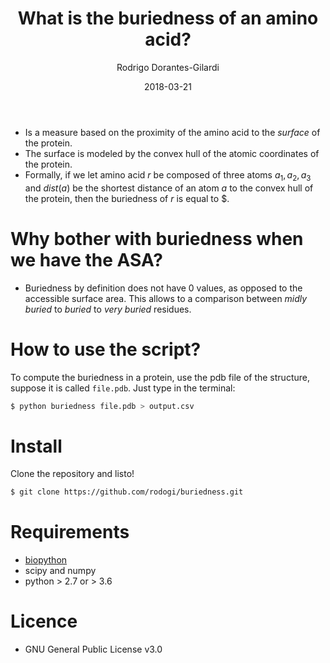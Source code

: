 #+title: What is the buriedness of an amino acid?
#+author: Rodrigo Dorantes-Gilardi
#+date: 2018-03-21

   + Is a measure based on the proximity of the amino acid to the
     /surface/ of the protein.
   + The surface is modeled by the convex hull of the atomic
     coordinates of the protein.
   + Formally, if we let amino acid $r$ be composed of three
     atoms $a_1, a_2, a_3$ and $dist(a)$ be the shortest distance of an atom
     $a$ to the convex hull of the protein, then the buriedness of $r$
     is equal to $\frac{dist(a_1) + dist(a_2) + dist(a_3)}{3}.

* Why bother with buriedness when we have the ASA?
  + Buriedness by definition does not have 0 values, as opposed to the
    accessible surface area. This allows to a comparison between
    /midly buried/ to /buried/ to /very buried/ residues.

* How to use the script?
  To compute the buriedness in a protein, use the pdb file of the
  structure, suppose it is called =file.pdb=. Just type in the
  terminal:
  #+BEGIN_SRC sh
$ python buriedness file.pdb > output.csv
  #+END_SRC

* Install
  Clone the repository and listo!
#+BEGIN_SRC sh
$ git clone https://github.com/rodogi/buriedness.git
#+END_SRC

* Requirements
  + [[http://biopython.org/wiki/Download][biopython]]
  + scipy and numpy
  + python > 2.7 or > 3.6

* Licence
  + GNU General Public License v3.0
